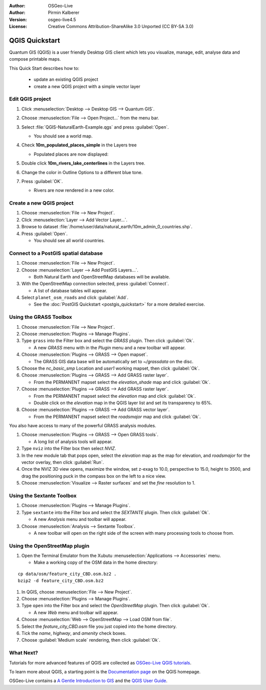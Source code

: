 :Author: OSGeo-Live
:Author: Pirmin Kalberer
:Version: osgeo-live4.5
:License: Creative Commons Attribution-ShareAlike 3.0 Unported  (CC BY-SA 3.0)

.. image:: ../../images/project_logos/logo-QGIS.png
  :scale: 100 %
  :alt: project logo
  :align: right
  :target: http://www.qgis.org

********************************************************************************
QGIS Quickstart 
********************************************************************************

Quantum GIS (QGIS) is a user friendly Desktop GIS client which lets
you visualize, manage, edit, analyse data and compose printable maps.

This Quick Start describes how to:

  * update an existing QGIS project
  * create a new QGIS project with a simple vector layer


Edit QGIS project
================================================================================

#. Click :menuselection:`Desktop --> Desktop GIS --> Quantum GIS`.

#. Choose :menuselection:`File --> Open Project...` from the menu bar.

#. Select :file:`QGIS-NaturalEarth-Example.qgs` and press :guilabel:`Open`.

   * You should see a world map.

#. Check **10m_populated_places_simple** in the Layers tree

   * Populated places are now displayed:

     .. image:: ../../images/screenshots/1024x768/qgis.png
        :scale: 50 %

#. Double click **10m_rivers_lake_centerlines** in the Layers tree.

#. Change the color in Outline Options to a different blue tone.

#. Press :guilabel:`OK`.

   * Rivers are now rendered in a new color.


Create a new QGIS project
================================================================================

#. Choose :menuselection:`File --> New Project`.

#. Click :menuselection:`Layer --> Add Vector Layer...`.

#. Browse to dataset :file:`/home/user/data/natural_earth/10m_admin_0_countries.shp`.

#. Press :guilabel:`Open`.

   * You should see all world countries.


Connect to a PostGIS spatial database
================================================================================

#. Choose :menuselection:`File --> New Project`.

#. Choose :menuselection:`Layer --> Add PostGIS Layers...`.

   * Both Natural Earth and OpenStreetMap databases will be available.

#. With the OpenStreetMap connection selected, press :guilabel:`Connect`.

   * A list of database tables will appear.

#. Select ``planet_osm_roads`` and click :guilabel:`Add`.

   * See the :doc:`PostGIS Quickstart <postgis_quickstart>` for a more detailed exercise.

Using the GRASS Toolbox
================================================================================

#. Choose :menuselection:`File --> New Project`.

#. Choose :menuselection:`Plugins --> Manage Plugins`.

#. Type ``grass`` into the Filter box and select the `GRASS` plugin. Then click :guilabel:`Ok`.

   * A new `GRASS` menu with in the `Plugin` menu and a new toolbar will appear.

#. Choose :menuselection:`Plugins --> GRASS --> Open mapset`.

   * The GRASS GIS data base will be automatically set to `~/grassdata` on the disc.

#. Choose the `nc_basic_smp` Location and `user1` working mapset, then click :guilabel:`Ok`.

#. Choose :menuselection:`Plugins --> GRASS --> Add GRASS raster layer`.

   * From the PERMANENT mapset select the `elevation_shade` map and click :guilabel:`Ok`.

#. Choose :menuselection:`Plugins --> GRASS --> Add GRASS raster layer`.

   * From the PERMANENT mapset select the `elevation` map and click :guilabel:`Ok`.

   * Double click on the `elevation` map in the QGIS layer list and set its transparency to 65%.

#. Choose :menuselection:`Plugins --> GRASS --> Add GRASS vector layer`.

   * From the PERMANENT mapset select the `roadsmajor` map and click :guilabel:`Ok`.

You also have access to many of the powerful GRASS analysis modules.

.. maybe describe a raster processing task instead of a NVIZ one?

#. Choose :menuselection:`Plugins --> GRASS --> Open GRASS tools`.

   * A long list of analysis tools will appear.

#. Type ``nviz`` into the Filter box then select `NVIZ`.

#. In the new module tab that pops open, select the `elevation` map as the map for elevation, and `roadsmajor` for the vector overlay, then click :guilabel:`Run`.

#. Once the NVIZ 3D view opens, maximize the window, set z-exag to 10.0, perspective to 15.0, height to 3500, and drag the positioning puck in the compass box on the left to a nice view.

#. Choose :menuselection:`Visualize --> Raster surfaces` and set the `fine` resolution to 1.


Using the Sextante Toolbox
================================================================================

#. Choose :menuselection:`Plugins --> Manage Plugins`.

#. Type ``sextante`` into the Filter box and select the `SEXTANTE` plugin. Then click :guilabel:`Ok`.

   * A new `Analysis` menu and toolbar will appear.

#. Choose :menuselection:`Analysis --> Sextante Toolbox`.

   * A new toolbar will open on the right side of the screen with many processing tools to choose from.


Using the OpenStreetMap plugin
================================================================================

#. Open the Terminal Emulator from the Xubutu :menuselection:`Applications --> Accessories` menu.

   * Make a working copy of the OSM data in the home directory:

::

  cp data/osm/feature_city_CBD.osm.bz2 .
  bzip2 -d feature_city_CBD.osm.bz2

#. In QGIS, choose :menuselection:`File --> New Project`.

#. Choose :menuselection:`Plugins --> Manage Plugins`.

#. Type ``open`` into the Filter box and select the `OpenStreetMap` plugin. Then click :guilabel:`Ok`.

   * A new `Web` menu and toolbar will appear.

#. Choose :menuselection:`Web --> OpenStreetMap --> Load OSM from file`.

#. Select the `feature_city_CBD.osm` file you just copied into the home directory.

#. Tick the `name`, `highway`, and `amenity` check boxes.

#. Choose :guilabel:`Medium scale` rendering, then click :guilabel:`Ok`.


What Next?
================================================================================

Tutorials for more advanced features of QGIS are collected
as `OSGeo-Live QGIS tutorials`_.

To learn more about QGIS, a starting point is the `Documentation page`_ on
the QGIS homepage.

OSGeo-Live contains a `A Gentle Introduction to GIS`_  and
the `QGIS User Guide`_.

.. _`OSGeo-Live QGIS tutorials`: ../../qgis/tutorials/
.. _`Documentation page`: http://www.qgis.org/en/documentation.html
.. _`A Gentle Introduction to GIS`: ../../qgis/qgis-1.0.0_a-gentle-gis-introduction_en.pdf
.. _`QGIS User Guide`: ../../qgis/qgis-1.7.0_user_guide_en.pdf
